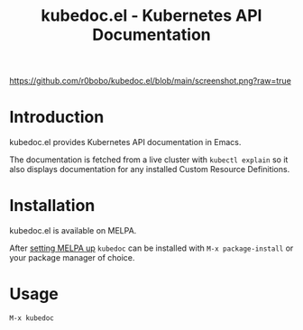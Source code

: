#+TITLE: kubedoc.el - Kubernetes API Documentation

[[https://melpa.org/#/kubedoc][file:https://melpa.org/packages/kubedoc-badge.svg]]
[[https://github.com/r0bobo/kubedoc.el/actions][file:https://github.com/r0bobo/kubedoc.el/actions/workflows/test.yaml/badge.svg]]

#+ATTR_ORG: :width 1000
[[https://github.com/r0bobo/kubedoc.el/blob/main/screenshot.png?raw=true]]

* Introduction

kubedoc.el provides Kubernetes API documentation in Emacs.

The documentation is fetched from a live cluster with =kubectl explain= so it also displays documentation for any installed Custom Resource Definitions.

* Installation

kubedoc.el is available on MELPA.

After [[https://melpa.org/#/getting-started][setting MELPA up]] =kubedoc= can be installed with =M-x package-install= or your package manager of choice.

* Usage

#+begin_src
M-x kubedoc
#+end_src
